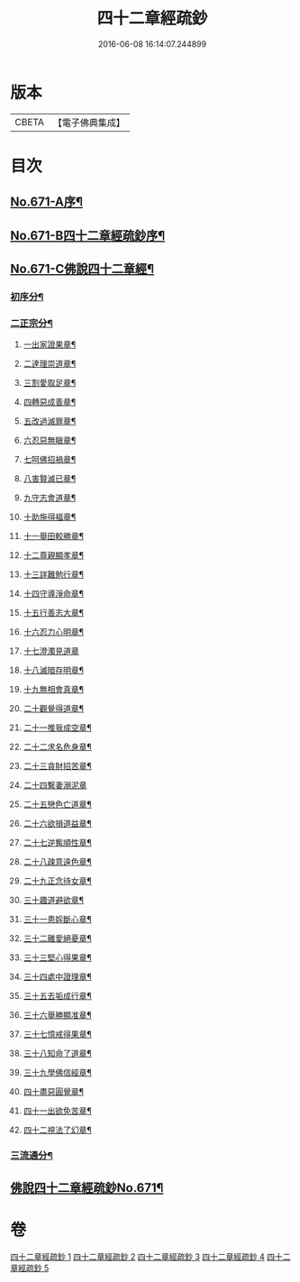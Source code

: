 #+TITLE: 四十二章經疏鈔 
#+DATE: 2016-06-08 16:14:07.244899

* 版本
 |     CBETA|【電子佛典集成】|

* 目次
** [[file:KR6i0487_001.txt::001-0675a1][No.671-A序¶]]
** [[file:KR6i0487_001.txt::001-0675b7][No.671-B四十二章經疏鈔序¶]]
** [[file:KR6i0487_001.txt::001-0675c12][No.671-C佛說四十二章經¶]]
*** [[file:KR6i0487_001.txt::001-0675c14][初序分¶]]
*** [[file:KR6i0487_001.txt::001-0675c20][二正宗分¶]]
**** [[file:KR6i0487_001.txt::001-0676a2][一出家證果章¶]]
**** [[file:KR6i0487_001.txt::001-0676a10][二達理崇道章¶]]
**** [[file:KR6i0487_001.txt::001-0676a14][三割愛取足章¶]]
**** [[file:KR6i0487_001.txt::001-0676a18][四轉惡成善章¶]]
**** [[file:KR6i0487_001.txt::001-0676a23][五改過滅罪章¶]]
**** [[file:KR6i0487_001.txt::001-0676b3][六忍惡無瞋章¶]]
**** [[file:KR6i0487_001.txt::001-0676b6][七呵佛招禍章¶]]
**** [[file:KR6i0487_001.txt::001-0676b11][八害賢滅已章¶]]
**** [[file:KR6i0487_001.txt::001-0676b14][九守志會道章¶]]
**** [[file:KR6i0487_001.txt::001-0676b16][十助施得福章¶]]
**** [[file:KR6i0487_001.txt::001-0676b20][十一舉田較勝章¶]]
**** [[file:KR6i0487_001.txt::001-0676c4][十二尊親顯孝章¶]]
**** [[file:KR6i0487_001.txt::001-0676c6][十三詳難勉行章¶]]
**** [[file:KR6i0487_001.txt::001-0676c13][十四守導淨命章¶]]
**** [[file:KR6i0487_001.txt::001-0676c17][十五行善志大章¶]]
**** [[file:KR6i0487_001.txt::001-0676c20][十六忍力心明章¶]]
**** [[file:KR6i0487_001.txt::001-0676c24][十七澄濁見道章]]
**** [[file:KR6i0487_001.txt::001-0677a5][十八滅暗存明章¶]]
**** [[file:KR6i0487_001.txt::001-0677a8][十九無相會真章¶]]
**** [[file:KR6i0487_001.txt::001-0677a12][二十觀覺得道章¶]]
**** [[file:KR6i0487_001.txt::001-0677a15][二十一推我成空章¶]]
**** [[file:KR6i0487_001.txt::001-0677a18][二十二求名危身章¶]]
**** [[file:KR6i0487_001.txt::001-0677a22][二十三貪財招苦章¶]]
**** [[file:KR6i0487_001.txt::001-0677a24][二十四繫妻溺泥章]]
**** [[file:KR6i0487_001.txt::001-0677b6][二十五戀色亡道章¶]]
**** [[file:KR6i0487_001.txt::001-0677b9][二十六欲損道益章¶]]
**** [[file:KR6i0487_001.txt::001-0677b14][二十七逆觜順性章¶]]
**** [[file:KR6i0487_001.txt::001-0677b19][二十八疎意遠色章¶]]
**** [[file:KR6i0487_001.txt::001-0677b22][二十九正念待女章¶]]
**** [[file:KR6i0487_001.txt::001-0677c3][三十趣道避欲章¶]]
**** [[file:KR6i0487_001.txt::001-0677c6][三十一患婬斷心章¶]]
**** [[file:KR6i0487_001.txt::001-0677c11][三十二離愛絕憂章¶]]
**** [[file:KR6i0487_001.txt::001-0677c13][三十三堅心得果章¶]]
**** [[file:KR6i0487_001.txt::001-0677c18][三十四處中證理章¶]]
**** [[file:KR6i0487_001.txt::001-0678a2][三十五去垢成行章¶]]
**** [[file:KR6i0487_001.txt::001-0678a5][三十六舉勝顯准章¶]]
**** [[file:KR6i0487_001.txt::001-0678a10][三十七憶戒得果章¶]]
**** [[file:KR6i0487_001.txt::001-0678a13][三十八知命了道章¶]]
**** [[file:KR6i0487_001.txt::001-0678a18][三十九學佛信經章¶]]
**** [[file:KR6i0487_001.txt::001-0678a21][四十盡惡圓覺章¶]]
**** [[file:KR6i0487_001.txt::001-0678a24][四十一出欲免苦章¶]]
**** [[file:KR6i0487_001.txt::001-0678b4][四十二視法了幻章¶]]
*** [[file:KR6i0487_001.txt::001-0678b11][三流通分¶]]
** [[file:KR6i0487_001.txt::001-0678b12][佛說四十二章經疏鈔No.671¶]]

* 卷
[[file:KR6i0487_001.txt][四十二章經疏鈔 1]]
[[file:KR6i0487_002.txt][四十二章經疏鈔 2]]
[[file:KR6i0487_003.txt][四十二章經疏鈔 3]]
[[file:KR6i0487_004.txt][四十二章經疏鈔 4]]
[[file:KR6i0487_005.txt][四十二章經疏鈔 5]]

